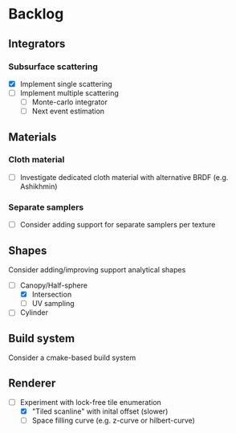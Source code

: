 * Backlog

** Integrators

*** Subsurface scattering
- [X] Implement single scattering 
- [ ] Implement multiple scattering
  - [ ] Monte-carlo integrator
  - [ ] Next event estimation

** Materials

*** Cloth material
- [ ] Investigate dedicated cloth material with alternative BRDF (e.g. Ashikhmin)

*** Separate samplers
- [ ] Consider adding support for separate samplers per texture

** Shapes

Consider adding/improving support analytical shapes
- [-] Canopy/Half-sphere
  - [X] Intersection
  - [ ] UV sampling
- [ ] Cylinder

** Build system

Consider a cmake-based build system

** Renderer

- [-] Experiment with lock-free tile enumeration
  - [X] "Tiled scanline" with inital offset (slower)
  - [ ] Space filling curve (e.g. z-curve or hilbert-curve)
